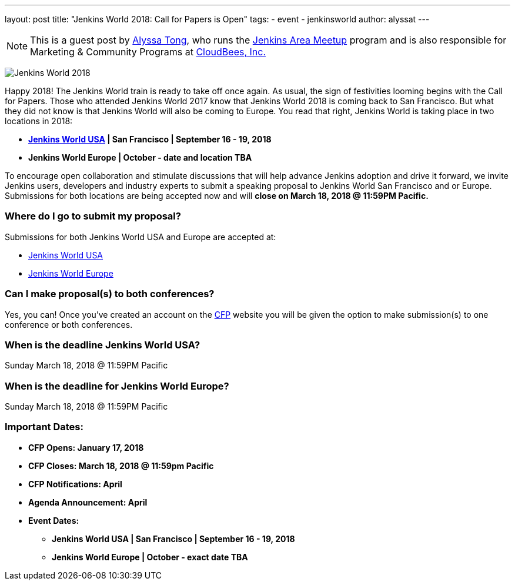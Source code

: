 ---
layout: post
title: "Jenkins World 2018: Call for Papers is Open"
tags:
- event
- jenkinsworld
author: alyssat
---

[NOTE]
====
This is a guest post by link:https://github.com/alyssat[Alyssa Tong], who runs
the link:/projects/jam[Jenkins Area Meetup] program and is also responsible for
Marketing & Community Programs at link:http://cloudbees.com[CloudBees, Inc.]
====

image:/images/post-images/JW2018.png[Jenkins World 2018, role=center]

Happy 2018! The Jenkins World train is ready to take off once again. As usual, the sign of festivities looming begins with the Call for Papers.  Those who attended Jenkins World 2017 know that Jenkins World 2018 is coming back to San Francisco. But what they did not know is that Jenkins World will also be coming to Europe. You read that right, Jenkins World is taking place in two locations in 2018: 

* link:https://www.cloudbees.com/jenkinsworld/home[*Jenkins World USA] | San Francisco | September 16 - 19, 2018*
* *Jenkins World Europe | October - date and location TBA*

To encourage open collaboration and stimulate discussions that will help advance Jenkins adoption and drive it forward, we invite Jenkins users, developers and industry experts to submit a speaking proposal to Jenkins World San Francisco and or Europe.  Submissions for both locations are being accepted now and will *close on March 18, 2018 @ 11:59PM Pacific.*

### Where do I go to submit my proposal?

Submissions for both Jenkins World USA and Europe are accepted at:

* link:https://jenkinsworld2018cfp.hubb.me/Home/Dashboard[Jenkins World USA]
* link:https://jenkinsworld2018cfp.hubb.me/Home/Dashboard[Jenkins World Europe]

### Can I make proposal(s) to both conferences?

Yes, you can! Once you've created an account on the link:https://jenkinsworld2018cfp.hubb.me/Home/Dashboard[CFP] website you will be given the option to make submission(s) to one conference or both conferences.

### When is the deadline Jenkins World USA?

Sunday March 18, 2018 @ 11:59PM Pacific

### When is the deadline for Jenkins World Europe?

Sunday March 18, 2018 @ 11:59PM Pacific

### Important Dates:

* *CFP Opens: January 17, 2018*
* *CFP Closes: March 18, 2018 @ 11:59pm Pacific*
* *CFP Notifications: April* 
* *Agenda Announcement: April*
* *Event Dates:*
** *Jenkins World USA | San Francisco | September 16 - 19, 2018* 
** *Jenkins World Europe | October - exact date TBA*

